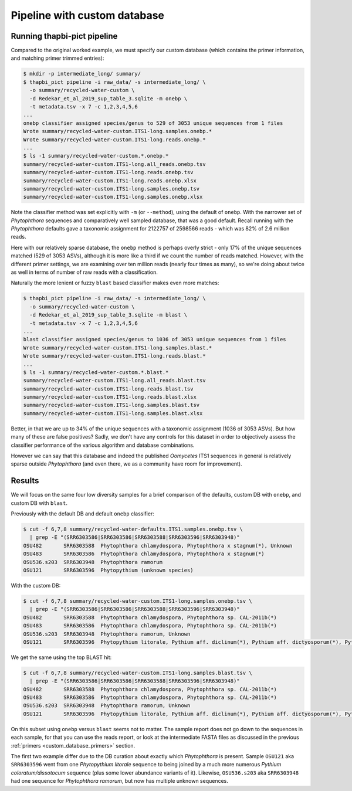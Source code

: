 .. _custom_database_pipeline:

Pipeline with custom database
=============================

Running thapbi-pict pipeline
----------------------------

Compared to the original worked example, we must specify our custom database
(which contains the primer information, and matching primer trimmed entries):

.. code:: console

    $ mkdir -p intermediate_long/ summary/
    $ thapbi_pict pipeline -i raw_data/ -s intermediate_long/ \
      -o summary/recycled-water-custom \
      -d Redekar_et_al_2019_sup_table_3.sqlite -m onebp \
      -t metadata.tsv -x 7 -c 1,2,3,4,5,6
    ...
    onebp classifier assigned species/genus to 529 of 3053 unique sequences from 1 files
    Wrote summary/recycled-water-custom.ITS1-long.samples.onebp.*
    Wrote summary/recycled-water-custom.ITS1-long.reads.onebp.*
    ...
    $ ls -1 summary/recycled-water-custom.*.onebp.*
    summary/recycled-water-custom.ITS1-long.all_reads.onebp.tsv
    summary/recycled-water-custom.ITS1-long.reads.onebp.tsv
    summary/recycled-water-custom.ITS1-long.reads.onebp.xlsx
    summary/recycled-water-custom.ITS1-long.samples.onebp.tsv
    summary/recycled-water-custom.ITS1-long.samples.onebp.xlsx

Note the classifier method was set explicitly with ``-m`` (or ``--method``),
using the default of ``onebp``. With the narrower set of *Phytophthora*
sequences and comparatively well sampled database, that was a good default.
Recall running with the *Phytophthora* defaults gave a taxonomic assignment
for 2122757 of 2598566 reads - which was 82% of 2.6 million reads.

Here with our relatively sparse database, the ``onebp`` method is perhaps
overly strict - only 17% of the unique sequences matched (529 of 3053 ASVs),
although it is more like a third if we count the number of reads matched.
However, with the different primer settings, we are examining over ten
million reads (nearly four times as many), so we're doing about twice as well
in terms of number of raw reads with a classification.

Naturally the more lenient or fuzzy ``blast`` based classifier makes even
more matches:

.. code:: console

    $ thapbi_pict pipeline -i raw_data/ -s intermediate_long/ \
      -o summary/recycled-water-custom \
      -d Redekar_et_al_2019_sup_table_3.sqlite -m blast \
      -t metadata.tsv -x 7 -c 1,2,3,4,5,6
    ...
    blast classifier assigned species/genus to 1036 of 3053 unique sequences from 1 files
    Wrote summary/recycled-water-custom.ITS1-long.samples.blast.*
    Wrote summary/recycled-water-custom.ITS1-long.reads.blast.*
    ...
    $ ls -1 summary/recycled-water-custom.*.blast.*
    summary/recycled-water-custom.ITS1-long.all_reads.blast.tsv
    summary/recycled-water-custom.ITS1-long.reads.blast.tsv
    summary/recycled-water-custom.ITS1-long.reads.blast.xlsx
    summary/recycled-water-custom.ITS1-long.samples.blast.tsv
    summary/recycled-water-custom.ITS1-long.samples.blast.xlsx

Better, in that we are up to 34% of the unique sequences with a taxonomic
assignment (1036 of 3053 ASVs). But how many of these are false positives?
Sadly, we don't have any controls for this dataset in order to objectively
assess the classifier performance of the various algorithm and database
combinations.

However we can say that this database and indeed the published *Oomycetes*
ITS1 sequences in general is relatively sparse outside *Phytophthora* (and
even there, we as a community have room for improvement).

Results
-------

We will focus on the same four low diversity samples for a brief comparison
of the defaults, custom DB with ``onebp``, and custom DB with ``blast``.

Previously with the default DB and default ``onebp`` classifier:

.. code:: console

    $ cut -f 6,7,8 summary/recycled-water-defaults.ITS1.samples.onebp.tsv \
      | grep -E "(SRR6303586|SRR6303586|SRR6303588|SRR6303596|SRR6303948)"
    OSU482       SRR6303588  Phytophthora chlamydospora, Phytophthora x stagnum(*), Unknown
    OSU483       SRR6303586  Phytophthora chlamydospora, Phytophthora x stagnum(*)
    OSU536.s203  SRR6303948  Phytophthora ramorum
    OSU121       SRR6303596  Phytopythium (unknown species)

With the custom DB:

.. code:: console

    $ cut -f 6,7,8 summary/recycled-water-custom.ITS1-long.samples.onebp.tsv \
      | grep -E "(SRR6303586|SRR6303586|SRR6303588|SRR6303596|SRR6303948)"
    OSU482       SRR6303588  Phytophthora chlamydospora, Phytophthora sp. CAL-2011b(*)
    OSU483       SRR6303586  Phytophthora chlamydospora, Phytophthora sp. CAL-2011b(*)
    OSU536.s203  SRR6303948  Phytophthora ramorum, Unknown
    OSU121       SRR6303596  Phytopythium litorale, Pythium aff. diclinum(*), Pythium aff. dictyosporum(*), Pythium aff. dissotocum(*), Pythium cf. dictyosporum(*), Pythium coloratum(*), Pythium diclinum(*), Pythium dissotocum(*), Pythium lutarium, Pythium sp. CAL-2011f(*), Pythium sp. group F(*)

We get the same using the top BLAST hit:

.. code:: console

    $ cut -f 6,7,8 summary/recycled-water-custom.ITS1-long.samples.blast.tsv \
      | grep -E "(SRR6303586|SRR6303586|SRR6303588|SRR6303596|SRR6303948)"
    OSU482       SRR6303588  Phytophthora chlamydospora, Phytophthora sp. CAL-2011b(*)
    OSU483       SRR6303586  Phytophthora chlamydospora, Phytophthora sp. CAL-2011b(*)
    OSU536.s203  SRR6303948  Phytophthora ramorum, Unknown
    OSU121       SRR6303596  Phytopythium litorale, Pythium aff. diclinum(*), Pythium aff. dictyosporum(*), Pythium aff. dissotocum(*), Pythium cf. dictyosporum(*), Pythium coloratum(*), Pythium diclinum(*), Pythium dissotocum(*), Pythium lutarium, Pythium sp. CAL-2011f(*), Pythium sp. group F(*)

On this subset using ``onebp`` versus ``blast`` seems not to matter.
The sample report does not go down to the sequences in each sample,
for that you can use the reads report, or look at the intermediate
FASTA files as discussed in the previous :ref:`primers
<custom_database_primers>` section.

The first two example differ due to the DB curation about exactly
which *Phytophthora* is present. Sample ``OSU121`` aka ``SRR6303596``
went from one *Phytopythium litorale* sequence to being joined
by a much more numerous *Pythium coloratum/dissotocum* sequence
(plus some lower abundance variants of it). Likewise,
``OSU536.s203`` aka ``SRR6303948`` had one sequence for
*Phytophthora ramorum*, but now has multiple unknown sequences.
